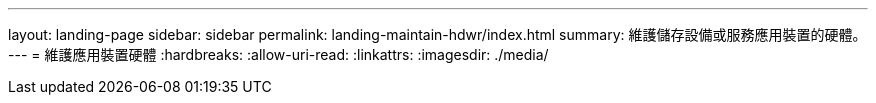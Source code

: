 ---
layout: landing-page 
sidebar: sidebar 
permalink: landing-maintain-hdwr/index.html 
summary: 維護儲存設備或服務應用裝置的硬體。 
---
= 維護應用裝置硬體
:hardbreaks:
:allow-uri-read: 
:linkattrs: 
:imagesdir: ./media/


